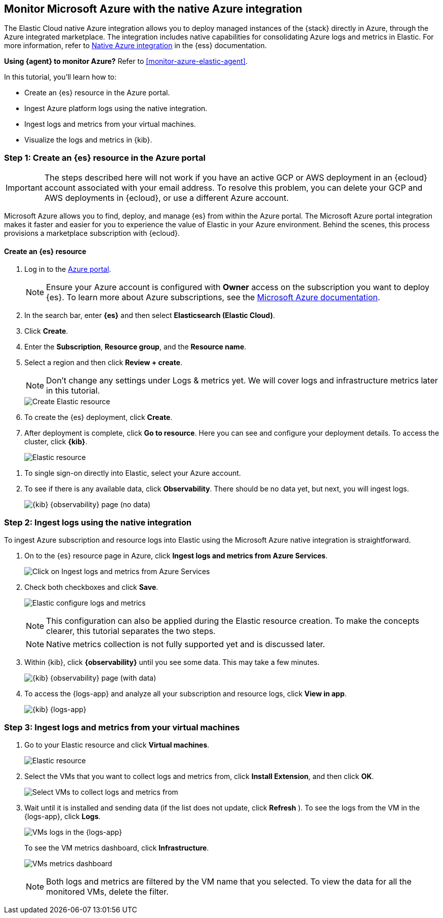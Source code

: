 [[monitor-azure-native]]
== Monitor Microsoft Azure with the native Azure integration

****
The Elastic Cloud native Azure integration allows you to deploy managed
instances of the {stack} directly in Azure, through the Azure integrated
marketplace. The integration includes native capabilities for consolidating
Azure logs and metrics in Elastic. For more information, refer to
https://www.elastic.co/guide/en/cloud/current/ec-azure-marketplace-native.html[Native Azure integration]
in the {ess} documentation.

**Using {agent} to monitor Azure?** Refer to <<monitor-azure-elastic-agent>>.

****

In this tutorial, you'll learn how to:

* Create an {es} resource in the Azure portal.
* Ingest Azure platform logs using the native integration.
* Ingest logs and metrics from your virtual machines.
* Visualize the logs and metrics in {kib}.

[discrete]
[[azure-create-resource]]
=== Step 1: Create an {es} resource in the Azure portal

IMPORTANT: The steps described here will not work if you have an active GCP or
AWS deployment in an {ecloud} account associated with your email address. To
resolve this problem, you can delete your GCP and AWS deployments in {ecloud},
or use a different Azure account.

Microsoft Azure allows you to find, deploy, and manage {es} from within the
Azure portal. The Microsoft Azure portal integration makes it faster and easier
for you to experience the value of Elastic in your Azure environment. Behind the
scenes, this process provisions a marketplace subscription with {ecloud}.

[discrete]
==== Create an {es} resource

. Log in to the https://portal.azure.com/[Azure portal].
+
[NOTE]
====
Ensure your Azure account is configured with **Owner** access on the subscription
you want to deploy {es}. To learn more about Azure
subscriptions, see the https://docs.microsoft.com/en-us/azure/cost-management-billing/manage/add-change-subscription-administrator#assign-a-subscription-administrator[Microsoft Azure documentation].
====

. In the search bar, enter *{es}* and then select **Elasticsearch (Elastic Cloud)**.

. Click **Create**.

. Enter the **Subscription**, **Resource group**, and the **Resource name**.
. Select a region and then click **Review + create**.
+
[NOTE]
====
Don't change any settings under Logs & metrics yet. We will cover logs and
infrastructure metrics later in this tutorial.
====
+
[role="screenshot"]
image::monitor-azure-native-create-elastic-resource.png[Create Elastic resource]

. To create the {es} deployment, click **Create**.

. After deployment is complete, click *Go to resource*. Here you can see and
configure your deployment details. To access the cluster, click *{kib}*.
+
[role="screenshot"]
image:monitor-azure-elastic-deployment.png[Elastic resource]

// lint ignore observability
. To single sign-on directly
into Elastic, select your Azure account.
. To see if there is any available data, click **Observability**.
There should be no data yet, but next, you will ingest logs.
+
[role="screenshot"]
image:monitor-azure-kibana-observability-page-empty.png[{kib} {observability}
page (no data)]

[discrete]
[[azure-ingest-logs-native-integration]]
=== Step 2: Ingest logs using the native integration

To ingest Azure subscription and resource logs into Elastic
using the Microsoft Azure native integration is straightforward.

. On to the {es} resource page in Azure, click
**Ingest logs and metrics from Azure Services**.
+
[role="screenshot"]
image:monitor-azure-elastic-click-ingest-logs.png[Click on Ingest logs and
metrics from Azure Services]

. Check both checkboxes and click **Save**.
+
[role="screenshot"]
image:monitor-azure-elastic-config-logs-metrics.png[Elastic configure logs and
metrics]
+
[NOTE]
====
This configuration can also be applied during the Elastic resource creation.
To make the concepts clearer, this tutorial separates the two steps.
====
+
[NOTE]
====
Native metrics collection is not fully supported yet and is discussed
later.
====

. Within {kib}, click **{observability}** until you
see some data.
This may take a few minutes.
+
[role="screenshot"]
image:monitor-azure-kibana-observability-page-data.png[{kib} {observability} page
(with data)]

. To access the {logs-app} and analyze all your subscription
and resource logs, click **View in app**.
+
[role="screenshot"]
image:monitor-azure-kibana-logs-app.png[{kib} {logs-app}]

[discrete]
[[azure-ingest-VM-logs-metrics]]
=== Step 3: Ingest logs and metrics from your virtual machines

. Go to your Elastic resource and click **Virtual machines**.
+
[role="screenshot"]
image:monitor-azure-elastic-deployment.png[Elastic resource]

. Select the VMs that you want to collect logs and metrics from, click
**Install Extension**, and then click **OK**.
+
[role="screenshot"]
image:monitor-azure-elastic-vms.png[Select VMs to collect logs and metrics from]

. Wait until it is installed and sending data (if the list
does not update, click **Refresh** ).
To see the logs from the VM in the {logs-app}, click  **Logs**.
+
[role="screenshot"]
image:monitor-azure-kibana-vms-logs.png[VMs logs in the {logs-app}]
+
To see the VM metrics dashboard, click **Infrastructure**.
+
[role="screenshot"]
image:monitor-azure-kibana-vms-metrics.png[VMs metrics dashboard]
+
[NOTE]
====
Both logs and metrics are filtered by the VM name that you selected.
To view the data for all the monitored VMs, delete the filter.
====
